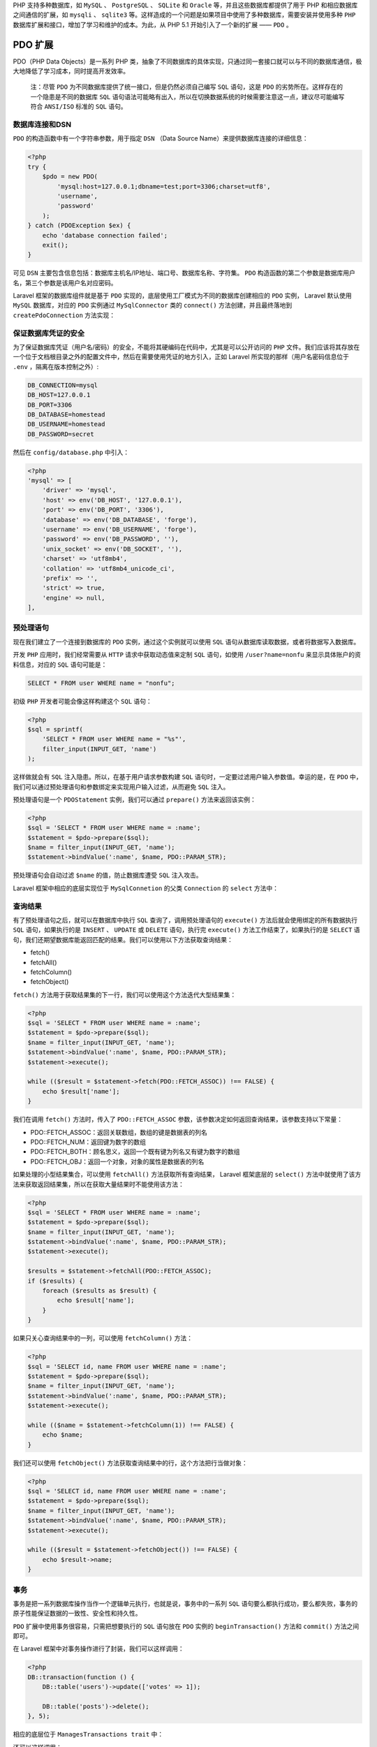 PHP 支持多种数据库，如 ``MySQL`` 、 ``PostgreSQL`` 、 ``SQLite`` 和 ``Oracle`` 等，并且这些数据库都提供了用于 PHP 和相应数据库之间通信的扩展，如 ``mysqli`` 、 ``sqlite3`` 等。这样造成的一个问题是如果项目中使用了多种数据库，需要安装并使用多种 ``PHP`` 数据库扩展和接口，增加了学习和维护的成本。为此，从 PHP 5.1 开始引入了一个新的扩展 —— ``PDO`` 。

PDO 扩展
========
PDO（PHP Data Objects）是一系列 PHP 类，抽象了不同数据库的具体实现，只通过同一套接口就可以与不同的数据库通信，极大地降低了学习成本，同时提高开发效率。

.. epigraph::

   注：尽管 ``PDO`` 为不同数据库提供了统一接口，但是仍然必须自己编写 ``SQL`` 语句，这是 ``PDO`` 的劣势所在。这样存在的一个隐患是不同的数据库 ``SQL`` 语句语法可能略有出入，所以在切换数据系统的时候需要注意这一点，建议尽可能编写符合 ``ANSI/ISO`` 标准的 ``SQL`` 语句。

数据库连接和DSN
---------------
``PDO`` 的构造函数中有一个字符串参数，用于指定 ``DSN`` （Data Source Name）来提供数据库连接的详细信息：

.. code-block:: php

    <?php
    try {
        $pdo = new PDO(
            'mysql:host=127.0.0.1;dbname=test;port=3306;charset=utf8',
            'username',
            'password'
        );
    } catch (PDOException $ex) {
        echo 'database connection failed';
        exit();
    }

可见 ``DSN`` 主要包含信息包括：数据库主机名/IP地址、端口号、数据库名称、字符集。 ``PDO`` 构造函数的第二个参数是数据库用户名，第三个参数是该用户名对应密码。

Laravel 框架的数据库组件就是基于 ``PDO`` 实现的，底层使用工厂模式为不同的数据库创建相应的 ``PDO`` 实例， Laravel 默认使用 ``MySQL`` 数据库，对应的 ``PDO`` 实例通过 ``MySqlConnector`` 类的 ``connect()`` 方法创建，并且最终落地到 ``createPdoConnection`` 方法实现：

.. image:: ./images/createPdoConnection.jpg

保证数据库凭证的安全
---------------------
为了保证数据库凭证（用户名/密码）的安全，不能将其硬编码在代码中，尤其是可以公开访问的 ``PHP`` 文件。我们应该将其存放在一个位于文档根目录之外的配置文件中，然后在需要使用凭证的地方引入，正如 Laravel 所实现的那样（用户名密码信息位于 ``.env`` ，隔离在版本控制之外）:

.. code-block:: ini

    DB_CONNECTION=mysql
    DB_HOST=127.0.0.1
    DB_PORT=3306
    DB_DATABASE=homestead
    DB_USERNAME=homestead
    DB_PASSWORD=secret

然后在 ``config/database.php`` 中引入：

.. code-block:: php

    <?php
    'mysql' => [
        'driver' => 'mysql',
        'host' => env('DB_HOST', '127.0.0.1'),
        'port' => env('DB_PORT', '3306'),
        'database' => env('DB_DATABASE', 'forge'),
        'username' => env('DB_USERNAME', 'forge'),
        'password' => env('DB_PASSWORD', ''),
        'unix_socket' => env('DB_SOCKET', ''),
        'charset' => 'utf8mb4',
        'collation' => 'utf8mb4_unicode_ci',
        'prefix' => '',
        'strict' => true,
        'engine' => null,
    ],

预处理语句
----------
现在我们建立了一个连接到数据库的 ``PDO`` 实例，通过这个实例就可以使用 ``SQL`` 语句从数据库读取数据，或者将数据写入数据库。

开发 ``PHP`` 应用时，我们经常需要从 ``HTTP`` 请求中获取动态值来定制 ``SQL`` 语句，如使用 ``/user?name=nonfu`` 来显示具体账户的资料信息，对应的 ``SQL`` 语句可能是：

.. code-block:: sql

    SELECT * FROM user WHERE name = "nonfu";

初级 ``PHP`` 开发者可能会像这样构建这个 ``SQL`` 语句：

.. code-block:: php

    <?php
    $sql = sprintf(
        'SELECT * FROM user WHERE name = "%s"',
        filter_input(INPUT_GET, 'name')
    );

这样做就会有 ``SQL`` 注入隐患。所以，在基于用户请求参数构建 ``SQL`` 语句时，一定要过滤用户输入参数值。幸运的是，在 ``PDO`` 中，我们可以通过预处理语句和参数绑定来实现用户输入过滤，从而避免 ``SQL`` 注入。

预处理语句是一个 ``PDOStatement`` 实例，我们可以通过 ``prepare()`` 方法来返回该实例：

.. code-block:: php

    <?php
    $sql = 'SELECT * FROM user WHERE name = :name';
    $statement = $pdo->prepare($sql);
    $name = filter_input(INPUT_GET, 'name');
    $statement->bindValue(':name', $name, PDO::PARAM_STR);

预处理语句会自动过滤 ``$name`` 的值，防止数据库遭受 ``SQL`` 注入攻击。

Laravel 框架中相应的底层实现位于 ``MySqlConnetion`` 的父类 ``Connection`` 的 ``select`` 方法中：

.. image:: ./images/select.jpg

查询结果
--------
有了预处理语句之后，就可以在数据库中执行 ``SQL`` 查询了，调用预处理语句的 ``execute()`` 方法后就会使用绑定的所有数据执行 ``SQL`` 语句，如果执行的是 ``INSERT`` 、 ``UPDATE`` 或 ``DELETE`` 语句，执行完 ``execute()`` 方法工作结束了，如果执行的是 ``SELECT`` 语句，我们还期望数据库能返回匹配的结果。我们可以使用以下方法获取查询结果：

- fetch()
- fetchAll()
- fetchColumn()
- fetchObject()

``fetch()`` 方法用于获取结果集的下一行，我们可以使用这个方法迭代大型结果集：

.. code-block:: php

    <?php
    $sql = 'SELECT * FROM user WHERE name = :name';
    $statement = $pdo->prepare($sql);
    $name = filter_input(INPUT_GET, 'name');
    $statement->bindValue(':name', $name, PDO::PARAM_STR);
    $statement->execute();

    while (($result = $statement->fetch(PDO::FETCH_ASSOC)) !== FALSE) {
        echo $result['name'];
    }

我们在调用 ``fetch()`` 方法时，传入了 ``PDO::FETCH_ASSOC`` 参数，该参数决定如何返回查询结果，该参数支持以下常量：

- PDO::FETCH_ASSOC：返回关联数组，数组的键是数据表的列名
- PDO::FETCH_NUM：返回键为数字的数组
- PDO::FETCH_BOTH：顾名思义，返回一个既有键为列名又有键为数字的数组
- PDO::FETCH_OBJ：返回一个对象，对象的属性是数据表的列名

如果处理的小型结果集合，可以使用 ``fetchAll()`` 方法获取所有查询结果， Laravel 框架底层的 ``select()`` 方法中就使用了该方法来获取返回结果集，所以在获取大量结果时不能使用该方法：

.. code-block:: php

    <?php
    $sql = 'SELECT * FROM user WHERE name = :name';
    $statement = $pdo->prepare($sql);
    $name = filter_input(INPUT_GET, 'name');
    $statement->bindValue(':name', $name, PDO::PARAM_STR);
    $statement->execute();

    $results = $statement->fetchAll(PDO::FETCH_ASSOC);
    if ($results) {
        foreach ($results as $result) {
            echo $result['name'];
        }
    }

如果只关心查询结果中的一列，可以使用 ``fetchColumn()`` 方法：

.. code-block:: php

    <?php
    $sql = 'SELECT id, name FROM user WHERE name = :name';
    $statement = $pdo->prepare($sql);
    $name = filter_input(INPUT_GET, 'name');
    $statement->bindValue(':name', $name, PDO::PARAM_STR);
    $statement->execute();

    while (($name = $statement->fetchColumn(1)) !== FALSE) {
        echo $name;
    }

我们还可以使用 ``fetchObject()`` 方法获取查询结果中的行，这个方法把行当做对象：

.. code-block:: php

    <?php
    $sql = 'SELECT id, name FROM user WHERE name = :name';
    $statement = $pdo->prepare($sql);
    $name = filter_input(INPUT_GET, 'name');
    $statement->bindValue(':name', $name, PDO::PARAM_STR);
    $statement->execute();

    while (($result = $statement->fetchObject()) !== FALSE) {
        echo $result->name;
    }

事务
----
事务是把一系列数据库操作当作一个逻辑单元执行，也就是说，事务中的一系列 ``SQL`` 语句要么都执行成功，要么都失败，事务的原子性能保证数据的一致性、安全性和持久性。

``PDO`` 扩展中使用事务很容易，只需把想要执行的 ``SQL`` 语句放在 ``PDO`` 实例的 ``beginTransaction()`` 方法和 ``commit()`` 方法之间即可。

在 Laravel 框架中对事务操作进行了封装，我们可以这样调用：

.. code-block:: php

    <?php
    DB::transaction(function () {
        DB::table('users')->update(['votes' => 1]);

        DB::table('posts')->delete();
    }, 5);

相应的底层位于 ``ManagesTransactions trait`` 中：

.. image:: ./images/ManagesTransactions.jpg

还可以这样调用：

.. code-block:: php

    <?php
    DB::beginTransaction();
    try {
        DB::table('users')->update(['votes' => 1]);
        DB::table('posts')->delete();
        DB::commit();
    } catch (PDOException $ex) {
        var_dump($ex);
        DB::rollback();
    }

相应的底层实现同样位于 ``ManagesTransactions`` ，可自行查看。
